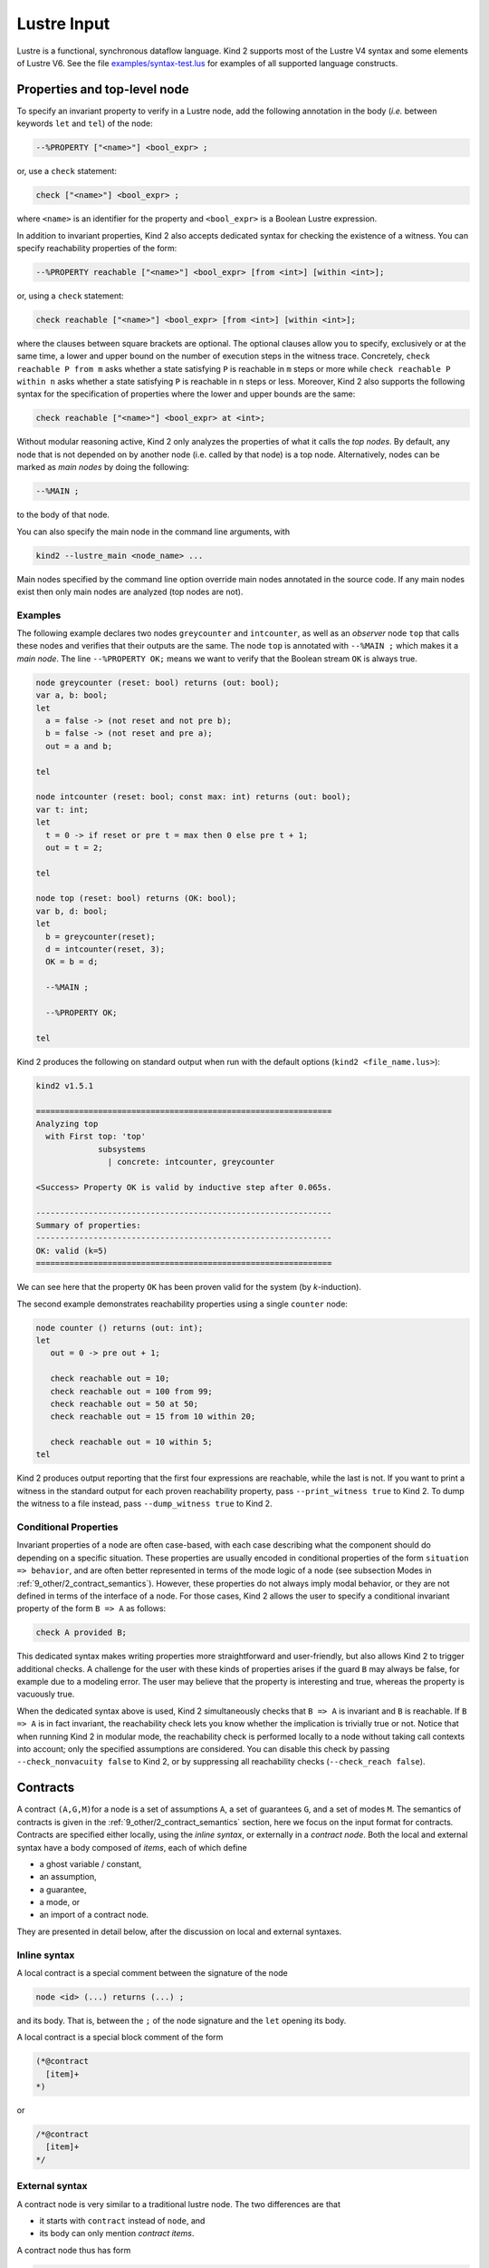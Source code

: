 .. _2_input/1_lustre:

Lustre Input
============

Lustre is a functional, synchronous dataflow language. Kind 2 supports most of the Lustre V4 syntax and some elements of Lustre V6. See the file `examples/syntax-test.lus <https://github.com/kind2-mc/kind2/blob/develop/examples/syntax-test.lus>`_ for examples of all supported language constructs.

Properties and top-level node
-----------------------------

To specify an invariant property to verify in a Lustre node, add the following annotation in the body (\ *i.e.* between keywords ``let`` and ``tel``\ ) of the node:

.. code-block:: none

   --%PROPERTY ["<name>"] <bool_expr> ;

or, use a ``check`` statement:

.. code-block:: none

   check ["<name>"] <bool_expr> ;

where ``<name>`` is an identifier for the property and ``<bool_expr>`` is a Boolean Lustre expression.

In addition to invariant properties, Kind 2 also accepts dedicated syntax for
checking the existence of a witness.
You can specify reachability properties of the form:

.. code-block:: none

   --%PROPERTY reachable ["<name>"] <bool_expr> [from <int>] [within <int>];

or, using a ``check`` statement:

.. code-block:: none

   check reachable ["<name>"] <bool_expr> [from <int>] [within <int>];

where the clauses between square brackets are optional.
The optional clauses allow you to specify, exclusively or at the same time,
a lower and upper bound on the number of execution steps in the witness trace.
Concretely, ``check reachable P from m`` asks whether a state satisfying ``P`` is reachable in ``m`` steps or more while
``check reachable P within n`` asks whether a state satisfying ``P`` is reachable in ``n`` steps or less.
Moreover, Kind 2 also supports the following syntax for the specification of properties where
the lower and upper bounds are the same:

.. code-block:: none

   check reachable ["<name>"] <bool_expr> at <int>;

Without modular reasoning active, Kind 2 only analyzes the properties of what it calls the *top nodes*.
By default, any node that is not depended on by another node (i.e. called by that node) is a top node.
Alternatively, nodes can be marked as *main nodes* by doing the following:

.. code-block:: none

   --%MAIN ;

to the body of that node.

You can also specify the main node in the command line arguments, with

.. code-block:: none

   kind2 --lustre_main <node_name> ...

Main nodes specified by the command line option override main nodes annotated in the source code. If any main nodes exist then only main nodes are analyzed (top nodes are not).

Examples
^^^^^^^^

The following example declares two nodes ``greycounter`` and ``intcounter``\ , as well as an *observer* node ``top`` that calls these nodes and verifies that their outputs are the same. The node ``top`` is annotated with ``--%MAIN ;`` which makes it a *main node*. The line ``--%PROPERTY OK;`` means we want to verify that the Boolean stream ``OK`` is always true.

.. code-block:: none

   node greycounter (reset: bool) returns (out: bool);
   var a, b: bool; 
   let
     a = false -> (not reset and not pre b);
     b = false -> (not reset and pre a);
     out = a and b;

   tel

   node intcounter (reset: bool; const max: int) returns (out: bool);
   var t: int; 
   let
     t = 0 -> if reset or pre t = max then 0 else pre t + 1;
     out = t = 2;

   tel

   node top (reset: bool) returns (OK: bool);
   var b, d: bool;
   let
     b = greycounter(reset);
     d = intcounter(reset, 3);
     OK = b = d;

     --%MAIN ;

     --%PROPERTY OK;

   tel

Kind 2 produces the following on standard output when run with the default options (\ ``kind2 <file_name.lus>``\ ):

.. code-block:: none

   kind2 v1.5.1

   ==============================================================
   Analyzing top
     with First top: 'top'
                subsystems
                  | concrete: intcounter, greycounter

   <Success> Property OK is valid by inductive step after 0.065s.

   --------------------------------------------------------------
   Summary of properties:
   --------------------------------------------------------------
   OK: valid (k=5)
   ==============================================================

We can see here that the property ``OK`` has been proven valid for the system (by *k*\ -induction).

The second example demonstrates reachability properties using a single ``counter`` node:

.. code-block:: none

   node counter () returns (out: int);
   let
      out = 0 -> pre out + 1;

      check reachable out = 10;
      check reachable out = 100 from 99;
      check reachable out = 50 at 50;
      check reachable out = 15 from 10 within 20;

      check reachable out = 10 within 5;
   tel

Kind 2 produces output reporting that the first four expressions are reachable, while the last is not.
If you want to print a witness in the standard output for each proven reachability property,
pass ``--print_witness true`` to Kind 2. To dump the witness to a file instead,
pass ``--dump_witness true`` to Kind 2.

Conditional Properties
^^^^^^^^^^^^^^^^^^^^^^

Invariant properties of a node are often case-based, with each case describing what
the component should do depending on a specific situation.
These properties are usually encoded in conditional properties of the form 
``situation => behavior``, and are often better represented in terms of the mode logic of
a node (see subsection Modes in :ref:`9_other/2_contract_semantics`).
However, these properties do not always imply modal behavior, or
they are not defined in terms of the interface of a node.
For those cases, Kind 2 allows the user to specify a conditional invariant property 
of the form ``B => A`` as follows:

.. code-block:: none

   check A provided B;

This dedicated syntax makes writing properties more straightforward and
user-friendly, but also allows Kind 2 to trigger additional checks.
A challenge for the user with these kinds of properties arises if the guard ``B``
may always be false, for example due to a modeling error.
The user may believe that the property is interesting and true,
whereas the property is vacuously true.

When the dedicated syntax above is used, Kind 2 simultaneously checks that
``B => A`` is invariant and ``B`` is reachable. If ``B => A`` is in fact invariant,
the reachability check lets you know whether the implication is trivially true
or not. Notice that when running Kind 2 in modular mode, the reachability check is
performed locally to a node without taking call contexts into account;
only the specified assumptions are considered.
You can disable this check by passing ``--check_nonvacuity false`` to Kind 2,
or by suppressing all reachability checks (``--check_reach false``).

.. _2_input/1_lustre#contracts:

Contracts
---------

A contract ``(A,G,M)``\ for a node is a set of assumptions ``A``\ , a set of
guarantees ``G``\ , and a set of modes ``M``. The semantics of contracts is given
in the
:ref:`9_other/2_contract_semantics`
section, here we focus on the input format for contracts. Contracts are
specified either locally, using the *inline syntax*\ , or externally in a
*contract node*. Both the local and external syntax have a body
composed of *items*\ , each of which define


* a ghost variable / constant,
* an assumption,
* a guarantee,
* a mode, or
* an import of a contract node.

They are presented in detail below, after the discussion on local and external
syntaxes.

Inline syntax
^^^^^^^^^^^^^

A local contract is a special comment between the signature of the node

.. code-block:: none

   node <id> (...) returns (...) ;

and its body. That is, between the ``;`` of the node signature and the ``let``
opening its body.

A local contract is a special block comment of the form

.. code-block:: none

   (*@contract
     [item]+
   *)

or

.. code-block:: none

   /*@contract
     [item]+
   */

External syntax
^^^^^^^^^^^^^^^

A contract node is very similar to a traditional lustre node. The two
differences are that


* it starts with ``contract`` instead of ``node``\ , and
* its body can only mention *contract items*.

A contract node thus has form

.. code-block:: none

   contract <id> (<in_params>) returns (<out_params>) ;
   let
     [item]+
   tel

To use a contract node one needs to import it through an inline contract. See
the next section for more details.

Contract items and restrictions
^^^^^^^^^^^^^^^^^^^^^^^^^^^^^^^

Ghost variables and constants
~~~~~~~~~~~~~~~~~~~~~~~~~~~~~

A ghost variable (constant) is a stream that is local to the contract. That is,
it is not accessible from the body of the node specified. Ghost variables
(constants) are defined with the ``var`` (\ ``const``\ ) keyword. Kind 2 performs type
inference for constants so in most cases type annotations are not necessary.

The general syntax is

.. code-block:: none

   const <id> [: <type>] = <expr> ;
   var   <id>  : <type>  = <expr> ;

For instance:

.. code-block:: none

   const max = 42 ;
   var ghost_stream: real = if input > max then max else input ;

Assumptions
~~~~~~~~~~~

An assumption over a node ``n`` is a constraint one must respect in order to use
``n`` legally. It cannot depend on outputs of ``n`` in the current state, but
referring to outputs under a ``pre`` is fine.

The idea is that it does not make sense to ask the caller to respect some
constraints over the outputs of ``n``\ , as the caller has no control over them
other than the inputs it feeds ``n`` with.
The assumption may however depend on previous values of the outputs produced
by ``n``.

Assumptions are given with the ``assume`` keyword, followed by any legal Boolean
expression:

.. code-block:: none

   assume <expr> ;

Guarantees
~~~~~~~~~~

Unlike assumptions, guarantees do not have any restrictions on the streams
they can depend on. They typically mention the outputs in the current state since
they express the behavior of the node they specified under the assumptions of
this node.

Guarantees are given with the ``guarantee`` keyword, followed by any legal
Boolean expression:

.. code-block:: none

   guarantee <expr> ;

Modes
~~~~~
..
   A mode ``(R,E)`` is a set of *requires* ``R`` and a set of *ensures* ``E``. Requires
   have the same restrictions as assumptions: they cannot mention outputs of the
   node they specify in the current state. Ensures, like guarantees, have no
   restriction.

A mode ``(R,E)`` is a set of *requires* ``R`` and a set of *ensures* ``E``.
Modes are named to ease traceability and improve feedback. The general syntax
is

.. code-block:: none

   mode <id> (
     [require <expr> ;]*
     [ensure  <expr> ;]*
   ) ;

For instance:

.. code-block:: none

   mode engaging (
     require true -> not pre engage_input ;
     require engage_input ;
     -- No ensure, same as `ensure true ;`.
   ) ;
   mode engaged (
     require engage_input ;
     require false -> pre engage_input ;
     ensure  output <= upper_bound ;
     ensure  lower_bound <= output ;
   ) ;

Imports
~~~~~~~

A contract import *merges* the current contract with the one imported. That
is, if the current contract is ``(A,G,M)`` and we import ``(A',G',M')``\ , the
resulting contract is ``(A U A', G U G', M U M')`` where ``U`` is set union.
However, each contract import introduces its own namespace to avoid
name collisions.

When importing a contract, it is necessary to specify how the instantiation of
the contract is performed. This defines a mapping from the input (output)
formal parameters to the actual ones of the import.

When importing contract ``c`` in the contract of node ``n``\ ,
the actual input parameters of the import of ``c`` cannot depend on
outputs of ``n`` in the current state.
The reason is that the distinction between inputs and outputs lets Kind 2 check
that the assumptions requirements make sense, *i.e.* do not depend on
outputs of ``n`` in the current state.

The general syntax is

.. code-block:: none

   import <id> ( <expr>,* <expr> ) returns ( <id>,* <id> ) ;

For instance:

.. code-block:: none

   contract spec (engage, disengage: bool) returns (engaged: bool) ;
   let ... tel

   node my_node (
     -- Flags are "signals" here, but `bool`s in the contract.
     engage, disengage: real
   ) returns (
     engaged: real
   ) ;
   (*@contract 
     var bool_eng: bool = engage <> 0.0 ;
     var bool_dis: bool = disengage <> 0.0 ;
     var bool_enged: bool = engaged <> 0.0 ;

     var never_triggered: bool = (
       not bool_eng -> not bool_eng and pre never_triggered
     ) ;

     assume not (bool_eng and bool_dis) ;
     guarantee true -> (
       (not engage and not pre bool_eng) => not engaged
     ) ;

     mode init (
       require never_triggered ;
       ensure not bool_enged ;
     ) ;

     import spec (bool_eng, bool_dis) returns (bool_enged) ;
   *)
   let ... tel

Mode references
~~~~~~~~~~~~~~~

Once a mode has been defined it is possible to *refer* to it with

.. code-block:: none

   ::<scope>::<mode_id>

where ``<mode_id>`` is the name of the mode, and ``<scope>`` is the path to the
mode in terms of contract imports.

In the example from the previous section for instance, say contract ``spec`` has
a mode ``m``. The inline contract of ``my_node`` can refer to it by

.. code-block:: none

   ::spec::m

To refer to the ``init`` mode:

.. code-block:: none

   ::init

A mode reference is syntactic sugar for the ``requires`` of the mode in question.
So if mode ``m`` is

.. code-block:: none

   mode m (
     require <r_1> ;
     require <r_2> ;
     ...
     require <r_n> ; -- Last require.
     ...
   ) ;

then ``::<path>::m`` is exactly the same as

.. code-block:: none

   (<r_1> and <r_1> and ... and <r_n>)

**N.B.**: a mode reference


* is a Lustre expression of type ``bool`` just like any other Boolean expression. 
  It can appear under a ``pre``\ , be used in a node call or a contract import, *etc.*
* is only legal **outside** the mode item itself. That is, no self-references are allowed.
  Forward references are allowed.

An interesting use-case for mode references is that of checking properties over
the specification itself. One may want to do so to make sure the specification
behaves as intended. For instance

.. code-block:: none

   mode m1 (...) ;
   mode m2 (...) ;
   mode m3 (...) ;

   guarantee true -> ( -- `m3` cannot succeed to `m1`.
     (pre ::m1) => not ::m3
   ) ;
   guarantee true -> ( -- `m1`, `m2` and `m3` are exclusive.
     not (::m1 and ::m2 and ::m3)
   ) ;

Merge, When, Activate and Restart
^^^^^^^^^^^^^^^^^^^^^^^^^^^^^^^^^

..

   **Note**\ : the first few examples of this section illustrating (unsafe)
   uses of ``when`` and ``activate`` are **not legal** in Kind 2. They aim at
   introducing the semantics of lustre clocks. As discussed below, they are only
   legal when used inside a ``merge``\ , hence making them safe clock-wise.

   Also, ``activate`` and ``restart`` are actually not a legal Lustre v6
   operator. They are however legal in Scade 6.


A ``merge`` is an operator combining several streams defined on **complementary**
clocks. There is two ways to define a stream on a clock. First, by wrapping its
definition inside a ``when``.

.. code-block:: none

   node example (in: int) returns (out: int) ;
   var in_pos: bool ; x: int ;
   let
     ...
     in_pos = in >= 0 ;
     x = in when in_pos ;
     ...
   tel

Here, ``x`` is only defined when ``in_pos``\ , its clock, is ``true``. 
That is, a trace of execution of ``example`` sliced to ``x`` could be

==== === ====== ==
step in  in_pos x
==== === ====== ==
0    3   true   3
1    -2  false  //
2    -1  false  //
3    7   true   7
4    -42 true   //
==== === ====== ==

where // indicates that ``x`` undefined.

The second way to define a stream on a clock is to wrap a node call with the
``activate`` keyword. The syntax for this is

.. code-block:: none

   (activate <node_name> every <clock>)(<input_1>, <input_2>, ...)

For example, consider the following node:

.. code-block:: none

   node sum_ge_10 (in: int) returns (out: bool) ;
   var sum: int ;
   let
     sum = in + (0 -> pre sum) ;
     out = sum >= 10 ;
   tel

Say now we call this node as follows:

.. code-block:: none

   node example (in: int) returns (...) ;
   var tmp, in_pos: bool ;
   let
     ...
     in_pos = in >= 0 ;
     tmp = (activate sum_ge_10 every in_pos)(in) ;
     ...
   tel

That is, we want ``sum_ge_10(in)`` to tick iff ``in`` is positive. Here is an
example trace of ``example`` sliced to ``tmp``; notice how the internal state of
``sub`` (*i.e.* ``pre sub.sum``) is maintained so that it does refer to the value
of ``sub.sum`` *at the last clock tick of the ``activate``*:

====  ==  ======  ======  ======  ===========  =======
step  in  in_pos  tmp     sub.in  pre sub.sum  sub.sum
====  ==  ======  ======  ======  ===========  =======
0     3   true    false   3       nil          3
1     2   true    false   2       3            5
2     -1  false   nil     nil     5            nil
3     2   true    false   2       5            7
4     -7  false   nil     nil     7            nil
5     35  true    true    35      7            42
6     -2  false   nil     nil     42           nil
====  ==  ======  ======  ======  ===========  =======

Now, as mentioned above the ``merge`` operator combines two streams defined on
**complimentary** clocks. The syntax of ``merge`` is:

.. code-block:: none

   merge( <clock> ; <e_1> ; <e_2> )

where ``e_1`` and ``e_2`` are streams defined on ``<clock>`` and ``not <clock>``
respectively, or on ``not <clock>`` and ``<clock>`` respectively.

Building on the previous example, say add two new streams ``pre_tmp`` and
``safe_tmp``\ :

.. code-block:: none

   node example (in: int) returns (...) ;
   var tmp, in_pos, pre_tmp, safe_tmp: bool ;
   let
     ...
     in_pos = in >= 0 ;
     tmp = (activate sum_ge_10 every in_pos)(in) ;
     pre_tmp = false -> pre safe_tmp  ;
     safe_tmp = merge( in_pos ; tmp ; pre_tmp when not in_pos ) ;
     ...
   tel

That is, ``safe_tmp`` is the value of ``tmp`` whenever it is defined, otherwise it
is the previous value of ``safe_tmp`` if any, and ``false`` otherwise.
The execution trace given above becomes

====  ==  ======  ======  =======  ========
step  in  in_pos  tmp     pre_tmp  safe_tmp
====  ==  ======  ======  =======  ========
0     3   true    false   false    false 
1     2   true    false   false    false
2     -1  false   nil     false    false
3     2   true    false   false    false
4     -7  false   nil     false    false
5     35  true    true    false    true
6     -2  false   nil     true     true
====  ==  ======  ======  =======  ========

Just like with uninitialized ``pre``\ s, if not careful one can easily end up
manipulating undefined streams. Kind 2 forces good practice by allowing
``when`` and ``activate ... every`` expressions only inside a ``merge``. All the
examples of this section above this point are thus invalid from Kind 2's point
of view.

Rewriting them as valid Kind 2 input is not difficult however. Here is a legal
version of the last example:

.. code-block:: none

   node example (in: int) returns (...) ;
   var in_pos, pre_tmp, safe_tmp: bool ;
   let
     ...
     in_pos = in >= 0 ;
     pre_tmp = false -> pre safe_tmp  ;
     safe_tmp = merge(
       in_pos ;
       (activate sum_ge_10 every in_pos)(in) ;
       pre_tmp when not in_pos
     ) ;
     ...
   tel

Kind 2 supports resetting the internal state of a node to its initial state by
using the construct restart/every. Writing

.. code-block:: none

   (restart n every c)(x1, ..., xn)

makes a call to the node ``n`` with arguments ``x1``\ , ..., ``xn`` and every time the
Boolean stream ``c`` is true, the internal state of the node is reset to its
initial value.

In the example below, the node ``top`` makes a call to ``counter`` (which is an
integer counter *modulo* a constant ``max``\ ) which is reset every time the input
stream ``reset`` is true. 

.. code-block:: none

   node counter (const max: int) returns (t: int);
   let
     t = 0 -> if pre t = max then 0 else pre t + 1;
   tel

   node top (reset: bool) returns (c: int);
   let
     c = (restart counter every reset)(3);
   tel

A trace of execution for the node top could be:

====  =====  =
step  reset  c
====  =====  =
0     false  0
1     false  1
2     false  2
3     false  3
4     true   0
5     false  1
6     false  2
7     true   0
8     true   0
9     false  1
====  =====  =

..

   **Note:** This construction can be encoded in traditional Lustre by having a
   Boolean input for the reset stream for each node. However providing a
   built-in  way to do it facilitates the modeling of complex control systems.


Restart and activate can also be combined in the following way:

.. code-block:: none

   (activate (restart n every r) every c)(a1, ..., an)
   (activate n every c restart every r)(a1, ..., an)

These two calls are the same (the second one is just syntactic sugar). The
(instance of the) node ``n`` is restarted whenever ``r`` is true and the *resulting
call* is activated when the clock ``c`` is true. Notice that the restart clock
``r`` is also sampled by ``c`` in this call.

Enumerated data types in Lustre
^^^^^^^^^^^^^^^^^^^^^^^^^^^^^^^

.. code-block:: none

   type my_enum = enum { A, B, C };
   node n (x : my_enum, ...) ...

Enumerated datatypes are encoded as subranges so that solvers handle arithmetic
constraints only. This also allows to use the already present quantifier
instantiation techniques in Kind 2.

N-way merge
^^^^^^^^^^^

As in Lustre V6, merges can also be performed on a clock of a user defined
enumerated datatype. 

.. code-block:: none

   merge c
    (A -> x when A(c))
    (B -> w + 1 when B(c));

Arguments of merge have to be sampled with the correct clock. Clock expressions
for merge can be just a clock identifier or its negation or ``A(c)`` which is a
stream that is true whenever ``c = A``.

Merging on a Boolean clock can be done with two equivalent syntaxes:

.. code-block:: none

   merge(c; a when c; b when not c);

   merge c
     (true -> a when c)
     (false -> b when not c);

Partially defined nodes
-----------------------

Kind 2 allows nodes to define their outputs only partially. For instance, the
node

.. code-block:: none

   node count (trigger: bool) returns (count: int ; error: bool) ;
   (*@contract
     var once: bool = trigger or (false -> pre once) ;
     guarantee count >= 0 ;
     mode still_zero (
       require not once ;
       ensure count = 0 ;
     ) ;
     mode gt (
       require not ::still_zero ;
       ensure count > 0 ;
     ) ;
   *)
   let
     count = (if trigger then 1 else 0) + (0 -> pre count) ;
   tel

can be analyzed: first for mode exhaustiveness, and the body is checked against
its contract, although it is only *partially* defined.
Here, both will succeed.

.. _2_input/1_lustre#imported:

The ``imported`` keyword
----------------------------

Nodes (and functions, see below) can be declared ``imported``. This means that
the node does not have a body (\ ``let ... tel``\ ). In a Lustre compiler, this is
usually used to encode a C function or more generally a call to an external
library.

.. code-block:: none

   node imported no_body (inputs: ...) returns (outputs: ...) ;

In Kind 2, this means that the node is always abstract in the contract sense.
It can never be refined, and is always abstracted by its contract. If none is
given, then the implicit (rather weak) contract

.. code-block:: none

   (*@contract
     assume true ;
     guarantee true ;
   *)

is used.

In a modular analysis, ``imported`` nodes will not be analyzed, although if their
contract has modes they will be checked for exhaustiveness, consistently with
the usual Kind 2 contract workflow.


Partially defined nodes VS ``imported``
^^^^^^^^^^^^^^^^^^^^^^^^^^^^^^^^^^^^^^^^^^^

Kind 2 allows partially defined nodes, that is nodes in which some streams
do not have a definition. At first glance, it might seem like a node with no
definitions at all (with an empty body) is the same as an ``imported`` node.

It is not the case. A partially defined node *still has a (potentially
empty) body* which can be analyzed. The fact that it is not completely defined
does not change this fact.
If a partially defined node is at the top level, or is in the cone of
influence of the top node in a modular analysis, then it's body **will** be analyzed.

An ``imported`` node on the other hand *explicitly does not have a body*. Its
non-existent body will thus never be analyzed.

Functions
---------

Kind 2 supports the ``function`` keyword which is used just like the ``node`` one
but has slightly different semantics. Like the name suggests, the output(s) of
a ``function`` should be a *non-temporal* combination of its inputs. That is, a
function cannot depend on the ``->``\ , ``pre``\ , ``merge``\ , ``when``\ ,
``condact``\ , or ``activate`` operators.
A function is also not allowed to call a node, only other functions.
In Lustre terms, functions are stateless.

In Kind 2, these restrictions extend to the contract attached to the function,
if any. Note that besides the ones mentioned above, no additional restrictions
are enforced on functions compared to nodes.
In particular, functional congruence is not enforced on
partially defined functions, imported functions, and
functions abstracted by their contracts. That is,
Kind 2 might return a counterexample where two calls to an abstract function
with the same input values provide different output values.
To prevent this kind of counterexamples from happening, Kind 2 offers an option
called ``--enforce_func_congruence`` which enforces
abstract functions to behave as mathematical functions.
The downside of using this option is that the IC3QE engine and
IC3IA engine with the Z3qe or cvc5qe options are forced to
shut down because its current implementation cannot reason about
the resulting system.

Benefits
^^^^^^^^

Functions are interesting in the model-checking context of Kind 2 mainly as
a mean to make an abstraction more precise. A realistic use-case is when one
wants to abstract non-linear expressions. While the simple expression ``x*y``
seems harmless, at SMT-level it means bringing in the theory of non-linear
arithmetic.

Non-linear arithmetic has a huge impact not only on the performances of the
underlying SMT solvers, but also on the SMT-level features Kind 2 can use (not
to mention undecidability). Typically, non-lineary arithmetic tends to prevent
Kind 2 from performing satisfiability checks with assumptions, a feature it
heavily relies on.

The bottom line is that as soon as some non-linear expression appear, Kind 2
will most likely fail to analyze most non-trivial systems because the
underlying solver will simply give up.

Hence, it is usually `extremely rewarding <https://www.researchgate.net/publication/304360220_CoCoSpec_A_Mode-Aware_Contract_Language_for_Reactive_Systems>`_
to abstract non-linear expressions away in a separate *function* equipped with
a contract. The contract would be a linear abstraction of the non-linear
expression that is precise enough to prove the system using correct. That way,
a compositional analysis would *i)* verify the abstraction is correct and *ii)*
analyze the rest of the system using this abstraction, thus making the analysis
a linear one.

Using a function instead of a node simply results in a better abstraction. Kind
2 will encode, at SMT-level, that the outputs of this component depend on the
*current* version of its inputs only, not on its previous values.

If statements and frame conditions
----------------------------------
Within node definitions, Kind 2 has support for two features that allow the programmer 
to use a more imperative style-- (1) ``if`` statements and (2) frame conditions. 

If statements
^^^^^^^^^^^^^
Kind 2 has always supported conditional expressions of the form ``x = if condition then expr1
else expr2``, where the ``if/then/else`` expression either evaluates to ``expression1``
or ``expression2``, depending on the value of ``condition``. However, in some circumstances,
it may be more natural to use ``if`` statements that serve as control flow (rather than
evaluate to a value). For example, Kind 2 now supports statements of the form:

.. code-block:: none

   if condition1 then
      y1 = expr1;
      y2 = expr2;
   elsif condition2 then
      y1 = expr3;
      y2 = expr4;
   else
      y1 = expr5;
      y2 = expr6;
   fi
   
In the above block, if ``condition1`` is true, then ``y1`` and ``y2`` will be set to ``expr1`` and ``expr2``, respectively. 
Otherwise, ``y1`` and ``y2`` will be set to either ``expr3`` and ``expr4`` or ``expr5`` and ``expr6``, depending
on the value of ``condition2``. The ``if`` statement is closed with
the ``fi`` token. As with other mainstream programming languages, Kind 2 allows for arbitrary nesting of ``if`` statements,
as well as writing ``if`` statements that do not have any ``else`` or ``elsif`` blocks. 

**Note:** If statements are syntactic sugar for conditional expressions. The ``if`` statement above is equivalent to:

.. code-block:: none

   y1 = if condition1 then expr1 else (if condition2 then expr3 else expr5);
   y2 = if condition1 then expr2 else (if condition2 then expr4 else expr6);


Frame conditions
^^^^^^^^^^^^^^^^
Kind 2 also has support for code blocks with frame conditions. At the beginning of the block
(denoted by the ``frame`` keyword), the user specifies a list of variables that they wish to 
define within the frame block. All variables defined within the frame block must be present in
this list. Then, initial values are optionally specified for these variables. 
Variables are defined within the frame block body (denoted by the ``let`` and ``tel`` keywords).
It is possible to leave variables (partially or fully) undefined: On the first timestep, each variable
is set equal to its initialization value, if one exists. On other timesteps, each undefined variable stutters 
(it is set equal to its value on the previous timestep). 

The following example involves three variables ``y1``, ``y2``, and ``y3``. Since ``y1`` is left
undefined within the frame block body, it will always be equal to 0 (its initialization
value). ``y2`` will have value ``100, 0, 1, 2, 3, ...`` because it is set equal to its initialization value (100)
on the first timestep, but on other timesteps it is set equal to ``counter()``. Even though ``y3`` is fully 
defined within the frame block (with no unguarded ``pre`` expressions), its initialization value is still used, so it is equal
to ``5, 1, 2, 3, ...``.

.. code-block:: none

   node example() returns (y1, y2, y3: int);
   let
      frame ( y1, y2, y3 )
      (* Initializations *)
      y1 = 0; y2 = 100; y3 = 5;

      (* Body *)
      let
         y2 = pre counter();
         y3 = counter();
      tel
   tel
   
      
   node counter() returns (y: int);
   let
      y = 0 -> pre y + 1;
   tel


Frame conditions are especially useful when combined with the ``if`` statements described in the previous
subsection, as variables can be left undefined in some branches of the ``if`` statement.

.. code-block:: none

   node example() returns (y1, y2: int);
   let
      frame ( y1, y2 )
      (* Initializations *)
      y1 = 0; 
      y2 = 100;

      (* Body *)
      let
         if (counter() < 10)
         then
            y1 = counter();
         else
            y2 = counter() * 2;
         fi
      tel
   tel
   
      
   node counter() returns (y: int);
   let
      y = 0 -> pre y + 1;
   tel

In the above example, ``y1`` is left undefined in the ``else`` branch of the ``if`` statement,
and ``y2`` is left undefined in the ``then`` branch. ``y1`` is initialized on the first timestep,
set to be equal to ``counter()`` on the second through tenth timesteps, and then stutters (staying at 9) for the 
remaining timesteps. On the other hand, ``y2`` starts at its initialization value (100) and 
stutters there for the first 10 timesteps, and then is set to ``counter() * 2`` for the remaining timesteps.

Note that variables do not have to have initializations. When no initialization is given, 
a variable's initial value is equal to the initial value of the expression defined in the frame block body.
If the corresponding expression is undefined in the first timestep, then the variable is also
undefined in the first timestep. For example, the following code is supported because even though ``y1`` and ``y2`` 
do not have an initializations, they are present in the list of variables ``frame ( y1, y2 )``.
The initial value of ``y1`` is 0 (the initial value assigned by ``counter()``), and the initial value
of ``y2`` is undefined (due to the unguarded ``pre``).

.. code-block:: none

   frame ( y1, y2 )
   let
      y1 = counter();
      y2 = pre counter();
   tel

   node counter() returns (y: int);
   let
      y = 0 -> pre y + 1;
   tel

Also, it is still possible to assign to multiple variables at once
(equations of the form ``y1, y2 = (expr1, expr2);``) in either the initializations or the frame block body. 

The frame block semantics may introduce unguarded ``pre`` expressions. For example, the definition of ``y`` in the
following code block is equivalent to ``y = pre y``. So, Kind 2 will produce two warning messages. The first
will state that ``y`` is uninitialized in the frame block, and the second will state that there is
an unguarded ``pre`` (due to this lack of initialization).

.. code-block:: none

   frame ( y )
   let
   tel

Similarly, in the following code block, the definitions of ``y1`` and ``y2`` are equivalent to 
``y1 = if cond then 0 else pre y1`` and ``y2 = if cond then pre y2 else 1``, respectively. This situation (and
any other situation where the frame block semantics result in the generation of an unguarded ``pre``) 
will also generate the two warnings as discussed in the previous paragraph.

.. code-block:: none

   frame (y1, y2)
   let
      if cond
      then
         y1 = 0;
      else
         y2 = 1;
   tel

Restrictions
^^^^^^^^^^^^
A frame block cannot be nested within an if statement or another frame block, as
demonstrated in the following examples:

.. code-block:: none

   if condition
   then
      frame ( y1, y2 )
      y1 = init1; y2 = init2;
      let
         y1 = 10;
      tel
   fi
   
.. code-block:: none

   frame ( y1, y2 )
   y1 = init1; y2 = init2;
   let
      y1 = expr1;
      frame ( y2 )
      y2 = init3;
      let
         y2 = expr2;
      tel
   tel

Assertions, ``MAIN`` annotations, and ``PROPERTY`` annotations also
cannot be placed within if statements or frame blocks.

Since an initialization only defines a variable at the first timestep, it need not be 
stateful. Therefore, a frame block initialization cannot contain any ``pre`` or ``->`` 
operators. This restriction also ensures that initializations are never undefined.

Nondeterministic choice operator
--------------------------------
There are situations in the design of reactive systems where
nondeterministic behaviors must be modeled.
Kind 2 offers a convenient binder of the form
``choose { x: T | P(x) }`` which denotes an arbitrary stream of
values of type ``T`` each satisfying the predicate ``P``.
In the expression above ``x`` is a locally bound variable of type ``T``,
and ``P(x)`` is a Boolean expression that typically, 
but not necessarily, contains ``x``. The expression ``P(x)``
may also contain any input, output, or local variable that
are in the scope of the ``choose`` expression.
The following example shows a component using the ``choose``
operator to define a local stream ``l`` of arbitrary odd values.

.. code-block:: none

   node N(y: int) returns (z:int);
   (*@contract
     assume "y is odd" y mod 2 = 1;
     guarantee "z is even" z mod 2 = 0;
   *)
     var l: int;
   let
     l = choose { x: int | x mod 2 = 1 };
     z = y + l;
   tel

A challenge for the user with the use of ``choose`` expressions arises if
the specified condition is inconsistent, or more generally, unrealizable.
In that case, the system model may be satisfied by no execution trace.
As a consequence, any property, even an inconsistent one, would be trivially
satisfied by the (inconsistent) system model.
For instance, the condition of the ``choose`` operator in the node of
the following example is inconsistent, and thus, there is no realization of
the system model. As a result, Kind 2 proves the property P1 valid.

.. code-block:: none

   node N(y: int) returns (z: int);
     var l: int;
   let
     l = choose { x : int | x < 0 and x > 0 };
     z = y + l;
     check "P1" z > 0 and z < 0;
   tel

This problem is mitigated by the possibility for
the user to check that the predicate ``P(x)`` in
the ``choose`` expression is realizable.
This is possible because, for each ``choose`` expression occurring in
a model, Kind 2 introduces an internal imported node whose
contract restricts the values of the returned output using
the given predicate as a guarantee.
The user can take advantage of this fact to detect issues with
the conditions of ``choose`` expressions by enabling 
Kind 2's functionality that checks
the :ref:`realizability of contracts<9_other/11_contract_checks>` of
imported nodes. When this functionality is enabled, Kind 2 is able to
detect the problem illustrated in the example above.

It is worth mentioning that Kind 2 does not consider the surrounding
context when checking the realizability of the introduced imported node.
Because of this limitation, some checks may fail even if,
in a broader context where all constraints included in
the model are considered, the imported node would actually be considered
realizable. To mitigate this issue, Kind 2 offers an extended version of
the binder, ``choose { x: T | P(x) assuming Q }``, that
allows the user to specify an assumption ``Q`` that
should be taken into account in the realizability check.
For instance, the realizability check for the ``choose`` expression
in the following example would fail if the assumption ``a <= b`` 
was not included.

.. code-block:: none

   node N(a: int) returns (z: int);
   var b: int;
   let
     b = a + 10;
     z = choose { x: int | a <= x and x <= b assuming a<=b };
   tel